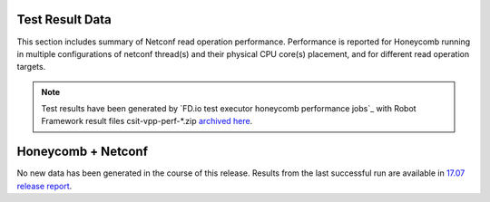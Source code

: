 Test Result Data
================

This section includes summary of Netconf read operation performance.
Performance is reported for Honeycomb running in multiple configurations of
netconf thread(s) and their physical CPU core(s) placement, and for different
read operation targets.

.. note::

    Test results have been generated by
    `FD.io test executor honeycomb performance jobs`_ with Robot Framework
    result files csit-vpp-perf-\*.zip `archived here <../../_static/archive/>`_.

Honeycomb + Netconf
===================

No new data has been generated in the course of this release. Results from
the last successful run are available in `17.07 release report <https://docs.fd.io/csit/rls1707/report/honeycomb_performance_tests/test_result_data.html#>`_.